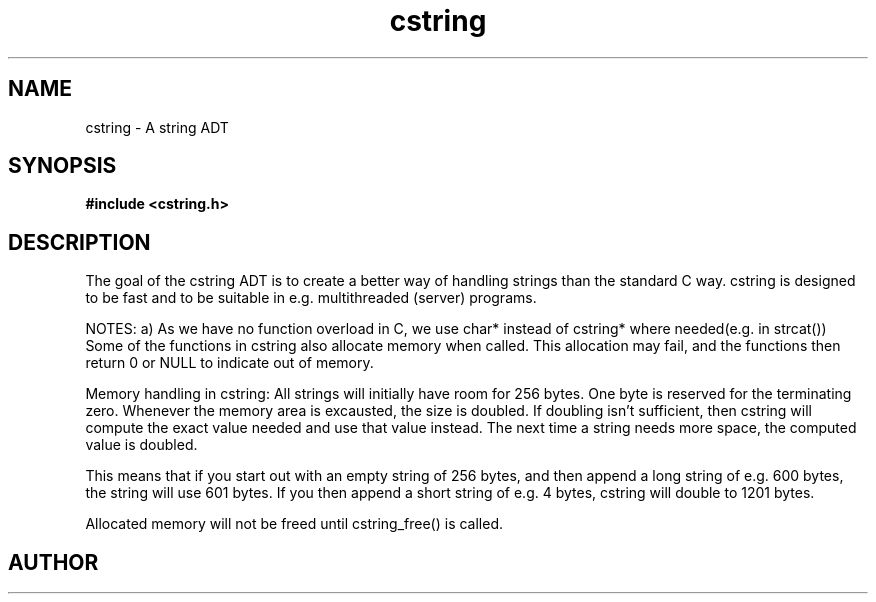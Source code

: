 .TH cstring 3 2016-01-30 "" "The Meta C Library"
.SH NAME
cstring \- A string ADT
.SH SYNOPSIS
.B #include <cstring.h>
.sp
.Fo "const char* c_str"
.Fa "cstring s"
.Fc
.Fo "int cstring_charcat"
.Fa "cstring dest"
.Fa "int c"
.Fc
.Fo "int cstring_concat"
.Fa "cstring dest"
.Fa "const char* src"
.Fc
.Fo "int cstring_concat2"
.Fa "cstring dest"
.Fa "const char* src1"
.Fa "const char* src2"
.Fc
.Fo "int cstring_concat3"
.Fa "cstring dest"
.Fa "const char* src1"
.Fa "const char* src2"
.Fa "const char* src3"
.Fc
.Fo "int cstring_set"
.Fa "cstring dest"
.Fa "const char* src"
.Fc
.Fo "int cstring_nset"
.Fa "cstring dest"
.Fa "const char* src"
.Fa "size_t n"
.Fc
.Fo "int cstring_extend"
.Fa "cstring s"
.Fa "size_t size"
.Fc
.Fo "cstring cstring_left"
.Fa "cstring src"
.Fa "size_t n"
.Fc
.Fo "cstring cstring_right"
.Fa "cstring src"
.Fa "size_t n"
.Fc
.Fo "size_t cstring_length"
.Fa "cstring s"
.Fc
.Fo "cstring cstring_new"
.Fc
.Fo "int cstring_multinew"
.Fa "cstring *pstr"
.Fa "size_t nelem"
.Fc
.Fo "void cstring_free"
.Fa "cstring s"
.Fc
.Fo "int cstring_pcat"
.Fa "cstring dest"
.Fa "const char *start"
.Fa "const char *end"
.Fc
.Fo "int cstring_printf"
.Fa "cstring dest"
.Fa "size_t needs_max"
.Fa "const char* fmt"
.Fa "..."
.Fc
.Fo "int cstring_vprintf"
.Fa "cstring dest"
.Fa "size_t needs_max"
.Fa "const char* fmt"
.Fa "va_list ap"
.Fc
.Fo "void cstring_recycle"
.Fa "cstring s"
.Fc
.Fo "void cstring_reverse"
.Fa "cstring s"
.Fc
.Fo "void cstring_strip"
.Fa "cstring s"
.Fc
.Fo "void cstring_upper"
.Fa "cstring s"
.Fc
.Fo "void cstring_lower"
.Fa "cstring s"
.Fc
.Fo "cstring cstring_substring"
.Fa "cstring src"
.Fa "size_t from"
.Fa "size_t to"
.Fc
.SH DESCRIPTION
The goal of the cstring ADT is to create a better way of handling
strings than the standard C way. cstring is designed to be fast and
to be suitable in e.g. multithreaded (server) programs. 
.PP
NOTES:
a) As we have no function overload in C, we use char*
instead of cstring* where needed(e.g. in strcat())
Some of the functions in cstring also allocate memory when
called. This allocation may fail, and the functions then return 0
or NULL to indicate out of memory.
.PP
Memory handling in cstring:
All strings will initially have room for 256 bytes. One byte is 
reserved for the terminating zero. Whenever the memory area 
is excausted, the size is doubled. If doubling isn't sufficient,
then cstring will compute the exact value needed and use that 
value instead. The next time a string needs more space,
the computed value is doubled.
.PP
This means that if you start out with an empty string of 256 bytes,
and then append a long string of e.g. 600 bytes, the string will use
601 bytes. If you then append a short string of e.g. 4 bytes,
cstring will double to 1201 bytes.
.PP
Allocated memory will not be freed until cstring_free() is called.
.SH AUTHOR
.An B. Augestad, bjorn.augestad@gmail.com
